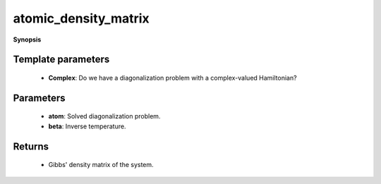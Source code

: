..
   Generated automatically by cpp2rst

.. highlight:: c
.. role:: red
.. role:: green
.. role:: param
.. role:: cppbrief


.. _atomic_density_matrix:

atomic_density_matrix
=====================


**Synopsis**

 .. rst-class:: cppsynopsis

    1. | :cppbrief:`The atomic density matrix`
       | :green:`template<bool Complex>`
       | typename atom_diag<Complex>::block_matrix_t :red:`atomic_density_matrix` (:ref:`atom_diag\<Complex\> <triqs__atom_diag__atom_diag>` const & :param:`atom`,
       |   double :param:`beta`)







Template parameters
^^^^^^^^^^^^^^^^^^^

 * **Complex**: Do we have a diagonalization problem with a complex-valued Hamiltonian?


Parameters
^^^^^^^^^^

 * **atom**: Solved diagonalization problem.

 * **beta**: Inverse temperature.


Returns
^^^^^^^

 * Gibbs' density matrix of the system.